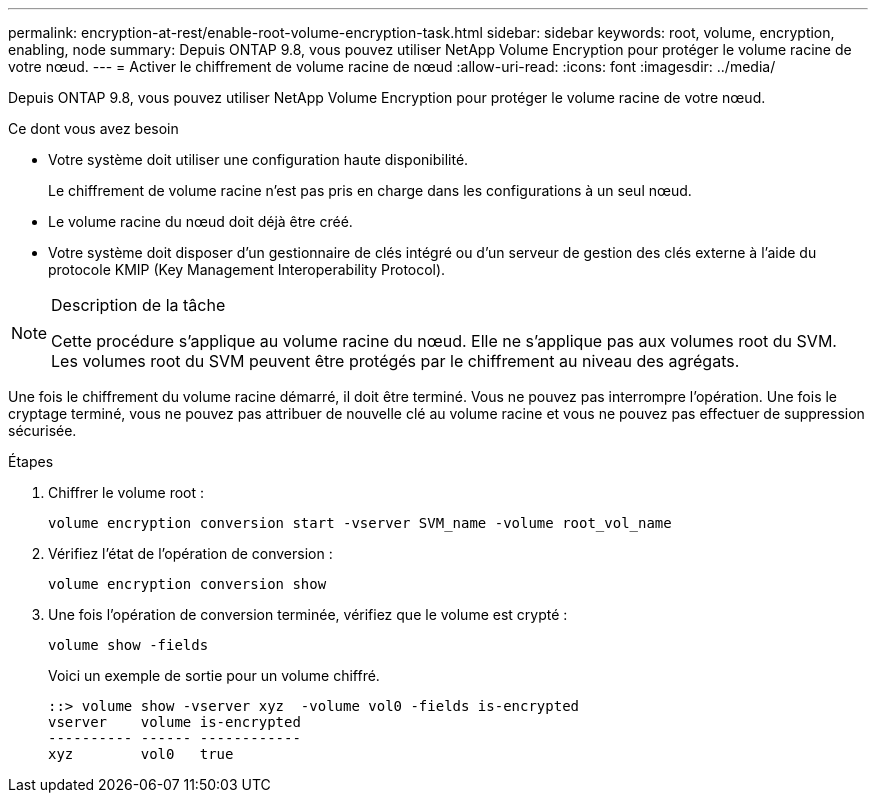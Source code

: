 ---
permalink: encryption-at-rest/enable-root-volume-encryption-task.html 
sidebar: sidebar 
keywords: root, volume, encryption, enabling, node 
summary: Depuis ONTAP 9.8, vous pouvez utiliser NetApp Volume Encryption pour protéger le volume racine de votre nœud. 
---
= Activer le chiffrement de volume racine de nœud
:allow-uri-read: 
:icons: font
:imagesdir: ../media/


[role="lead"]
Depuis ONTAP 9.8, vous pouvez utiliser NetApp Volume Encryption pour protéger le volume racine de votre nœud.

.Ce dont vous avez besoin
* Votre système doit utiliser une configuration haute disponibilité.
+
Le chiffrement de volume racine n'est pas pris en charge dans les configurations à un seul nœud.

* Le volume racine du nœud doit déjà être créé.
* Votre système doit disposer d'un gestionnaire de clés intégré ou d'un serveur de gestion des clés externe à l'aide du protocole KMIP (Key Management Interoperability Protocol).


[NOTE]
.Description de la tâche
====
Cette procédure s'applique au volume racine du nœud. Elle ne s'applique pas aux volumes root du SVM. Les volumes root du SVM peuvent être protégés par le chiffrement au niveau des agrégats.

====
Une fois le chiffrement du volume racine démarré, il doit être terminé. Vous ne pouvez pas interrompre l'opération. Une fois le cryptage terminé, vous ne pouvez pas attribuer de nouvelle clé au volume racine et vous ne pouvez pas effectuer de suppression sécurisée.

.Étapes
. Chiffrer le volume root :
+
`volume encryption conversion start -vserver SVM_name -volume root_vol_name`

. Vérifiez l'état de l'opération de conversion :
+
`volume encryption conversion show`

. Une fois l'opération de conversion terminée, vérifiez que le volume est crypté :
+
`volume show -fields`

+
Voici un exemple de sortie pour un volume chiffré.

+
[listing]
----
::> volume show -vserver xyz  -volume vol0 -fields is-encrypted
vserver    volume is-encrypted
---------- ------ ------------
xyz        vol0   true
----

